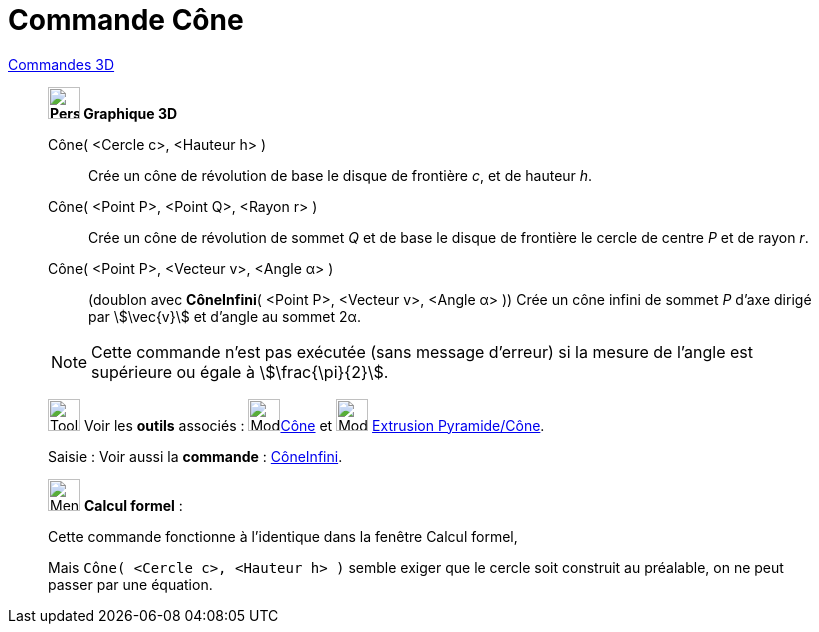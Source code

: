 = Commande Cône
:page-en: commands/Cone
ifdef::env-github[:imagesdir: /fr/modules/ROOT/assets/images]

xref:commands/Commandes_3D.adoc[Commandes 3D] 

____________________________

*image:32px-Perspectives_algebra_3Dgraphics.svg.png[Perspectives algebra 3Dgraphics.svg,width=32,height=32] Graphique
3D*


Cône( <Cercle c>, <Hauteur h> )::
  Crée un cône de révolution de base le disque de frontière _c_, et de hauteur _h_.

Cône( <Point P>, <Point Q>, <Rayon r> )::
  Crée un cône de révolution de sommet _Q_ et de base le disque de frontière le cercle de centre _P_ et de rayon _r_.

Cône( <Point P>, <Vecteur v>, <Angle α> )::
  (doublon avec *CôneInfini*( <Point P>, <Vecteur v>, <Angle α> ))
  Crée un cône infini de sommet _P_ d'axe dirigé par stem:[\vec{v}] et d'angle au sommet 2α.

[NOTE]
====
Cette commande n'est pas exécutée (sans message d'erreur) si la mesure de l'angle est supérieure ou égale à stem:[\frac{\pi}{2}].
====


image:Tool_tool.png[Tool tool.png,width=32,height=32] Voir les *outils* associés : image:Mode_cone.png[Mode
cone.png,width=32,height=32]xref:/tools/Cône.adoc[Cône] et image:Mode_conify.png[Mode conify.png,width=32,height=32]
xref:/tools/Extrusion_Pyramide_Cône.adoc[Extrusion Pyramide/Cône].

[.kcode]#Saisie :# Voir aussi la *commande* : xref:/commands/CôneInfini.adoc[CôneInfini].
____________________________
_____________________________________________________________


image:32px-Menu_view_cas.svg.png[Menu view cas.svg,width=32,height=32] *Calcul formel* :

Cette commande fonctionne à l'identique dans la fenêtre Calcul formel,

Mais `++Cône( <Cercle c>, <Hauteur h> )++` semble exiger que le cercle soit construit au préalable, on ne peut passer par une équation.
